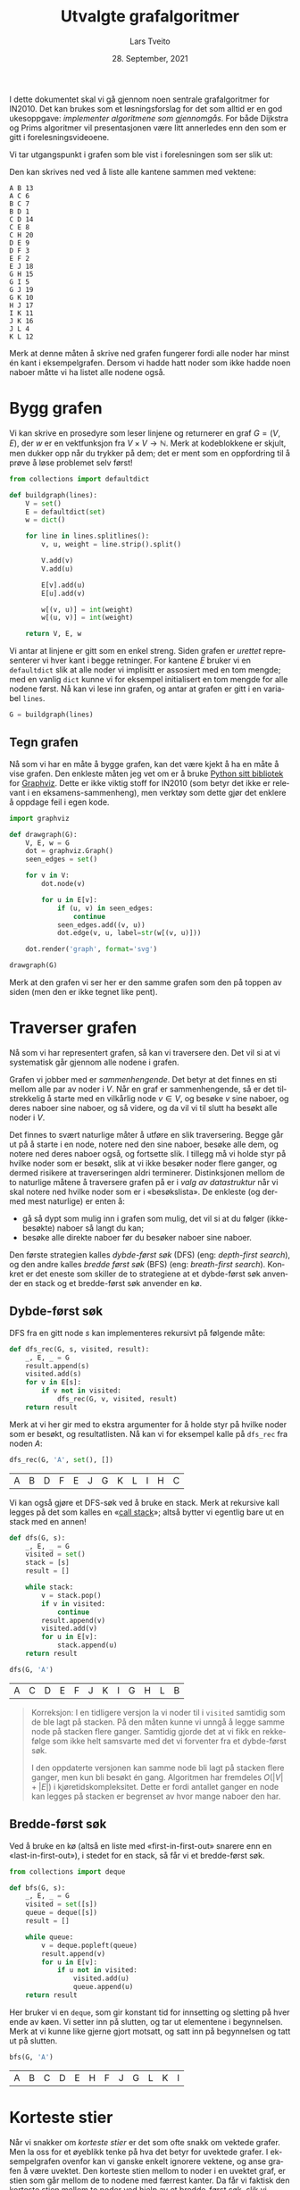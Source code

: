 #+TITLE: Utvalgte grafalgoritmer
#+AUTHOR: Lars Tveito
#+DATE: 28. September, 2021
#+OPTIONS: toc:nil num:nil title:nil html-style:nil html-postamble:nil html-scripts:nil html-doctype:html5
#+PROPERTY: header-args:python+ :session *Python*
#+LANGUAGE: nb
#+HTML_HEAD: <script type="text/javascript" src="js/script.js"></script>
# Note that stylesheet is not placed in the head-clause. This is in order to
# change the style of KaTeX, which is at the end of the head-clause.
#+HTML: <link rel="stylesheet" type="text/css" href="Rethink/rethink.css" />

I dette dokumentet skal vi gå gjennom noen sentrale grafalgoritmer for IN2010.
Det kan brukes som et løsningsforslag for det som alltid er en god ukesoppgave:
/implementer algoritmene som gjennomgås/. For både Dijkstra og Prims
algoritmer vil presentasjonen være litt annerledes enn den som er gitt i
forelesningsvideoene.

Vi tar utgangspunkt i grafen som ble vist i forelesningen som ser slik ut:

#+ATTR_HTML: :width 400
[[./forelesningsgraf.svg]]

Den kan skrives ned ved å liste alle kantene sammen med vektene:

#+NAME: example_graph
#+begin_example
A B 13
A C 6
B C 7
B D 1
C D 14
C E 8
C H 20
D E 9
D F 3
E F 2
E J 18
G H 15
G I 5
G J 19
G K 10
H J 17
I K 11
J K 16
J L 4
K L 12
#+end_example

Merk at denne måten å skrive ned grafen fungerer fordi alle noder har minst én
kant i eksempelgrafen. Dersom vi hadde hatt noder som ikke hadde noen naboer
måtte vi ha listet alle nodene også.

* Bygg grafen

  Vi kan skrive en prosedyre som leser linjene og returnerer en graf $G = (V,
  E)$, der $w$ er en vektfunksjon fra $V \times V \to \mathbb{N}$. Merk at
  kodeblokkene er skjult, men dukker opp når du trykker på dem; det er ment som
  en oppfordring til å prøve å løse problemet selv først!

  #+begin_src python :results none
  from collections import defaultdict

  def buildgraph(lines):
      V = set()
      E = defaultdict(set)
      w = dict()

      for line in lines.splitlines():
          v, u, weight = line.strip().split()

          V.add(v)
          V.add(u)

          E[v].add(u)
          E[u].add(v)

          w[(v, u)] = int(weight)
          w[(u, v)] = int(weight)

      return V, E, w
  #+end_src

  Vi antar at linjene er gitt som en enkel streng. Siden grafen er /urettet/
  representerer vi hver kant i begge retninger. For kantene $E$ bruker vi en
  =defaultdict= slik at alle noder vi implisitt er assosiert med en tom mengde;
  med en vanlig =dict= kunne vi for eksempel initialisert en tom mengde for
  alle nodene først. Nå kan vi lese inn grafen, og antar at grafen er gitt i en
  variabel =lines=.

  #+begin_src python :var lines=example_graph :results none
  G = buildgraph(lines)
  #+end_src

** Tegn grafen

   Nå som vi har en måte å bygge grafen, kan det være kjekt å ha en måte å vise
   grafen. Den enkleste måten jeg vet om er å bruke [[https://pypi.org/project/graphviz/][Python sitt bibliotek]] for
   [[https://www.graphviz.org/][Graphviz]]. Dette er ikke viktig stoff for IN2010 (som betyr det ikke er
   relevant i en eksamens-sammenheng), men verktøy som dette gjør det enklere å
   oppdage feil i egen kode.

   #+begin_src python :results none
   import graphviz

   def drawgraph(G):
       V, E, w = G
       dot = graphviz.Graph()
       seen_edges = set()

       for v in V:
           dot.node(v)

           for u in E[v]:
               if (u, v) in seen_edges:
                   continue
               seen_edges.add((v, u))
               dot.edge(v, u, label=str(w[(v, u)]))

       dot.render('graph', format='svg')

   drawgraph(G)
   #+end_src

   [[./graph.svg]]

   Merk at den grafen vi ser her er den samme grafen som den på toppen av siden
   (men den er ikke tegnet like pent).

* Traverser grafen

  Nå som vi har representert grafen, så kan vi traversere den. Det vil si at vi
  systematisk går gjennom alle nodene i grafen.

  Grafen vi jobber med er /sammenhengende/. Det betyr at det finnes en sti
  mellom alle par av noder i $V$. Når en graf er sammenhengende, så er det
  tilstrekkelig å starte med en vilkårlig node $v \in V$, og besøke $v$ sine
  naboer, og deres naboer sine naboer, og så videre, og da vil vi til slutt ha
  besøkt alle noder i $V$.

  Det finnes to svært naturlige måter å utføre en slik traversering. Begge går
  ut på å starte i en node, notere ned den sine naboer, besøke alle dem, og
  notere ned deres naboer også, og fortsette slik. I tillegg må vi holde styr
  på hvilke noder som er besøkt, slik at vi ikke besøker noder flere ganger, og
  dermed risikere at traverseringen aldri terminerer. Distinksjonen mellom de
  to naturlige måtene å traversere grafen på er i /valg av datastruktur/ når vi
  skal notere ned hvilke noder som er i «besøkslista». De enkleste (og dermed
  mest naturlige) er enten å:
  - gå så dypt som mulig inn i grafen som mulig, det vil si at du følger
    (ikke-besøkte) naboer så langt du kan;
  - besøke alle direkte naboer før du besøker naboer sine naboer.
  Den første strategien kalles /dybde-først søk/ (DFS) (eng: /depth-first
  search/), og den andre kalles /bredde først søk/ (BFS) (eng: /breath-first
  search/). Konkret er det eneste som skiller de to strategiene at et
  dybde-først søk anvender en stack og et bredde-først søk anvender en kø.

** Dybde-først søk

   DFS fra en gitt node $s$ kan implementeres rekursivt på følgende måte:

   #+begin_src python :results none
   def dfs_rec(G, s, visited, result):
       _, E, _ = G
       result.append(s)
       visited.add(s)
       for v in E[s]:
           if v not in visited:
               dfs_rec(G, v, visited, result)
       return result
   #+end_src

   Merk at vi her gir med to ekstra argumenter for å holde styr på hvilke noder
   som er besøkt, og resultatlisten. Nå kan vi for eksempel kalle på =dfs_rec=
   fra noden $A$:

   #+begin_src python :exports both
   dfs_rec(G, 'A', set(), [])
   #+end_src

   #+RESULTS:
   | A | B | D | F | E | J | G | K | L | I | H | C |

   Vi kan også gjøre et DFS-søk ved å bruke en stack. Merk at rekursive kall
   legges på det som kalles en «[[https://www.wikiwand.com/en/Call_stack][call stack]]»; altså bytter vi egentlig bare ut
   en stack med en annen!

   #+begin_src python :results none
   def dfs(G, s):
       _, E, _ = G
       visited = set()
       stack = [s]
       result = []

       while stack:
           v = stack.pop()
           if v in visited:
               continue
           result.append(v)
           visited.add(v)
           for u in E[v]:
               stack.append(u)
       return result
   #+end_src

   #+begin_src python :exports both
   dfs(G, 'A')
   #+end_src

   #+RESULTS:
   | A | C | D | E | F | J | K | I | G | H | L | B |

   #+begin_quote
   Korreksjon: I en tidligere versjon la vi noder til i =visited= samtidig som
   de ble lagt på stacken. På den måten kunne vi unngå å legge samme node på
   stacken flere ganger. Samtidig gjorde det at vi fikk en rekkefølge som ikke
   helt samsvarte med det vi forventer fra et dybde-først søk.

   I den oppdaterte versjonen kan samme node bli lagt på stacken flere ganger,
   men kun bli besøkt én gang. Algoritmen har fremdeles $O(|V| + |E|)$ i
   kjøretidskompleksitet. Dette er fordi antallet ganger en node kan legges på
   stacken er begrenset av hvor mange naboer den har.
   #+end_quote

** Bredde-først søk

   Ved å bruke en kø (altså en liste med «first-in-first-out» snarere enn en
   «last-in-first-out»), i stedet for en stack, så får vi et bredde-først søk.

   #+begin_src python :results none
   from collections import deque

   def bfs(G, s):
       _, E, _ = G
       visited = set([s])
       queue = deque([s])
       result = []

       while queue:
           v = deque.popleft(queue)
           result.append(v)
           for u in E[v]:
               if u not in visited:
                   visited.add(u)
                   queue.append(u)
       return result
   #+end_src

   Her bruker vi en =deque=, som gir konstant tid for innsetting og sletting på
   hver ende av køen. Vi setter inn på slutten, og tar ut elementene i
   begynnelsen. Merk at vi kunne like gjerne gjort motsatt, og satt inn på
   begynnelsen og tatt ut på slutten.

   #+begin_src python :exports both
   bfs(G, 'A')
   #+end_src

   #+RESULTS:
   | A | B | C | D | E | H | F | J | G | L | K | I |

* Korteste stier

  Når vi snakker om /korteste stier/ er det som ofte snakk om vektede grafer.
  Men la oss for et øyeblikk tenke på hva det betyr for uvektede grafer. I
  eksempelgrafen ovenfor kan vi ganske enkelt ignorere vektene, og anse grafen
  å være uvektet. Den korteste stien mellom to noder i en uvektet graf, er
  stien som går mellom de to nodene med færrest kanter. Da får vi faktisk den
  korteste stien mellom to noder ved hjelp av et bredde-først søk, slik vi
  gjorde ovenfor.

** Bredde-først søk (igjen)

   Det som mangler fra det forrige bredde-først søket er en måte å hente ut de
   korteste stiene; det eneste vi «sparer på» under søket er rekkefølgen noder
   blir besøkt i. En enkel måte å lagre stiene, er for hver node vi legger på
   køen, også lagre hvilken node som la den på køen. Det kan gjøres slik:

   #+begin_src python :results none
   def bfs_shortest_paths_from(G, s):
       _, E, _ = G
       parents = {s : None}
       queue = deque([s])
       result = []

       while queue:
           v = deque.popleft(queue)
           result.append(v)
           for u in E[v]:
               if u not in parents:
                   parents[u] = v
                   queue.append(u)
       return parents
   #+end_src

   Her har vi kun byttet ut =visited= med =parents=, der =parents= er en
   dictionary som mapper hver node $u$ til node $v$ som la den på køen. Vi kan
   avgjøre om en node er besøkt før ved å sjekke om noden har en forelder.

   Merk at denne mappingen av nodene utgjør et tre! Vi kan utforske den nærmere
   ved å tegne treet (igjen med bruk av graphviz).

   #+begin_src python :results none
   def draw_parents(parents):
       dot = graphviz.Graph()
       for v in parents:
           u = parents[v]
           if u: dot.edge(v, u)
       dot.render('bfs_spanningtree', format='svg')

   draw_parents(bfs_shortest_paths_from(G, 'A'))
   #+end_src

   [[./bfs_spanningtree.svg]]

   Fra dette treet kan man lese ut den korteste stien fra $A$ til alle andre
   noder. For å finne den korteste stien mellom to noder $s$ og $t$ er det
   tilstrekkelig å kalle på =bfs_shortest_paths_from(G, s)=, og følge =parents=
   fra $t$ til roten av treet som er $s$ (akkurat som kattunge-oppgaven fra
   Oblig 1!). Et slikt tre, som inneholder de samme nodene som en graf $G$
   kalles et spenntre for $G$. Merk at dersom grafen ikke er sammenhengende, så
   vil det ikke nødvendigvis finnes en sti fra $s$ til $t$, hvor vi her for
   enkelhets skyld returnerer en tom liste.

   #+begin_src python :results none
   def bfs_shortest_path_between(G, s, t):
       parents = bfs_shortest_paths_from(G, s)
       v = t
       path = []

       if t not in parents:
           return path

       while v:
           path.append(v)
           v = parents[v]
       return path[::-1]
   #+end_src

   Merk at =path[::-1]= er en måte å reversere en liste i Python. Med denne
   prosedyren definert kan vi finne korteste vei mellom for eksempel nodene $A$
   og $G$.

   #+begin_src python :exports both
   bfs_shortest_path_between(G, 'A', 'G')
   #+end_src

   #+RESULTS:
   | A | C | H | G |

   Vi kan også finne korteste veien fra en node til alle andre noder.

   #+begin_src python :results none
   def bfs_all_shortest_paths(G, s):
       V, _, _ = G
       parents = bfs_shortest_paths_from(G, s)
       paths = []

       for v in V:
           path = []
           while v:
               path.append(v)
               v = parents[v]
           paths.append(path[::-1])
       return paths
   #+end_src

   Med denne prosedyren definert kan vi finne korteste vei mellom alle par av
   noder. Vi kan kalle på prosedyren fra noden $A$, og få ut de korteste stiene
   fra $A$ til alle andre noder. Merk at vi kaller på =sorted= kun for å gjøre
   tabellen litt enklere å lese.

   #+begin_src python :exports both
   sorted(bfs_all_shortest_paths(G, 'A'))
   #+end_src

   #+RESULTS:
   | A |   |   |   |   |
   | A | B |   |   |   |
   | A | B | D |   |   |
   | A | B | D | F |   |
   | A | C |   |   |   |
   | A | C | E |   |   |
   | A | C | E | J |   |
   | A | C | E | J | K |
   | A | C | E | J | L |
   | A | C | H |   |   |
   | A | C | H | G |   |
   | A | C | H | G | I |

** Korteste stier for vektede grafer (Dijkstra)

   La oss returnere til det mer interessante spørsmålet der vi har vekter på
   kantene. For en graf $G = (V, E)$ med vektfunksjon $w$, er den korteste
   stien mellom $s \in V$ og $t \in V$ den stien $v_1, v_2, \dots, v_n$ slik at
   $v_1 = s$ og $v_n = t$ som minimerer $\sum_{i=1}^{n-1}w(v_i, v_{i+1})$. Det
   vil si at den totale vekten (eller kostnadden) av en sti er gitt av summene
   av vektene til kantene som utgjør stien.

   Vi skal nå implementere Dijkstra sin algoritme for korteste vei fra en node
   til alle andre noder. Der DFS bruker en stack og BFS bruker en FIFO-kø, så
   bruker Dijkstra heller en /prioritetskø/. En prioritetskø trenger en total
   ordning over elementene som legges på køen, altså et sorteringskriterie.
   Tradisjonelt beskriver man Dijkstra ved å si at prioriteten til et element
   er gitt av en avstandsmatrise $D$, slik at for en gitt $v \in V$ så angir
   $D[v]$ den korteste avstanden fra startnoden til $v$ som er oppdaget så
   langt. Dersom $v$ ikke er oppdaget enda har den avstand $\infty$.

   En utfordring med å implementere Dijkstra er et steg som kalles /edge
   relaxation/. Hvis vi er ved en node $v \in V$ som har en kant til en node $u
   \in V$ med vekt $w(v, u)$, så er spørsmålet om vi har funnet en kortere vei
   til $u$ enn den som er funnet så langt. Den korteste veien til en node så
   langt er gitt av $D$, som vil si at det har kostet $D[v]$ å komme til $v$,
   og det vil koste $D[v] + w(v, u)$ å komme til $u$ via $v$. Dersom $D[v] +
   w(v, u)$ er mindre enn $D[u]$, så må vi erstatte prioriteten til $u$. Steget
   kan beskrives slik, der =Q= referer til prioritetskøen:

   #+begin_example
   if D[v] + w((v, u)) < D[u]:
       D[u] = D[v] + w((v, u))
       change value of u in Q to D[u]
   #+end_example

   Vanskeligheten med dette er at prioritetskøene vi har sett så langt (der
   binære heaps er den mest effektive) ikke har noen måte å oppdatere
   prioriteten for en gitt node. [fn:: Dette kan gjøres på logaritmisk tid, men
   krever at man bruker /Locators/ (som er beskrevet i seksjon 5.5 i Goodrich &
   Tamassia), eller noe lignende.] I Python har vi ikke tilgang på en
   prioritetskø som støtter å endre prioriteten til et element på logaritmisk
   tid, så derfor vil bruke en litt annen strategi, som ligger litt tettere opp
   mot bredde-først søk.

   #+begin_src python :results none
   from heapq import heappush, heappop

   def dijkstra(G, s):
       V, E, w = G
       Q = [(0, s)]
       D = defaultdict(lambda: float('inf'))
       D[s] = 0

       while Q:
           cost, v = heappop(Q)
           for u in E[v]:
               c = cost + w[(v, u)]
               if c < D[u]:
                   D[u] = c
                   heappush(Q, (c, u))

       return D
   #+end_src

   Vi definerer en kø som starter med å inneholde et par $(0, s)$, der $0$ er
   avstanden fra $s$ til $s$. I tillegg lager vi en avstandsmatrise, som her er
   implementert som en =defaultdict=, slik at alle noder implisitt har en
   avstand på =float('inf')=, som er det nærmeste vi kommer $\infty$
   representert i Python, og setter avstanden til $s$ lik $0$.

   Vi traverserer så grafen ved å ta ut noder fra prioritetskøen. For hver node
   $v$ vi tar av prioritetskøen har vi en assosiert kostnad. Når en node $v$ er
   tatt av køen, går vi gjennom hver kant fra $v$ til en node $u$. Dersom
   kostnaden ved å gå til $u$ via $v$ er den laveste vi har observert så langt,
   så oppdaterer vi avstanden til $u$ i $D$, og legger $u$ på køen, med den nye
   kostnaden som prioritet.

   Merk at man kan gjøre flere små optimaliseringer her, men de vil ikke ha
   noen påvirkning på kjøretidskompleksiteten. Man kan avslutte søket så fort
   alle noder er besøkt, fremfor å fortsette til køen er tom. Man kan også la
   være å gå gjennom kantene (altså =for=-loopen) dersom =cost > D[v]=. Denne
   implementasjonen legger større vekt på å være /enkel/ enn å være effektiv,
   så lenge kjøretidskompleksiteten er den samme.

   Vi kan nå beregne avstanden til alle noder fra $A$. Python-magien her kan
   fint ignoreres, og er der kun for å få en finere utskrift.

   #+begin_src python :exports both
   D = dijkstra(G, 'A')
   list(zip(*sorted(D.items())))
   #+end_src

   #+RESULTS:
   | A |  B | C |  D |  E |  F |  G |  H |  I |  J |  K |  L |
   | 0 | 13 | 6 | 14 | 14 | 16 | 41 | 26 | 46 | 32 | 48 | 36 |

   Et spørsmål man bør stille seg, er om denne implementasjonen av Dijkstra har
   samme kjøretidskompleksitet som den varianten som er presentert på
   forelesning, altså $O(|E| \cdot \log(|V|))$. Intuitivt betyr det at vi har
   tid til å gå gjennom alle kantene i grafen og for hver av disse gjøre en
   $O(\log(|V|))$ operasjon, slik som innsetting og sletting fra en binær heap.
   Det som skiller denne implementasjonen fra den som er gått gjennom i
   forelesningsvideoen er at vi her risikerer å legge samme node på heapen
   flere ganger! Da blir spørsmålet, hvor mange elementer kan legges på heapen
   totalt? I verste tilfelle, så kan en node legges til på køen av alle sine
   naboer (altså like mange ganger som det finnes kanter som går til noden).
   Det vil si at vi i verste tilfellet vil legge like mange elementer på heapen
   som antallet kanter i grafen, altså $|E|$. Dermed ser det ut som at vi får
   $O(|E| \cdot log(|E|))$ i kjøretid, som virker mindre effektivt siden kan
   finnes mange flere kanter enn noder i en graf. [fn::Det kan være så mange
   som $\frac{|V|(|V| - 1)}{2}$ kanter i en urettet graf.] Denne intuisjonen
   stemmer ikke helt, fordi $\log(x^2) \leq 2 \cdot \log(x)$ for alle $0 < x$.
   Altså er $O(|E| \cdot log(|E|)) = O(|E| \cdot log(|V|))$, og dermed har
   denne implementasjonen samme kjøretidskompleksitet som en mer tradisjonell
   implementasjon av Dijkstra.

   På samme måte som med bredde-først søk, for hver node lagre hvilken node som
   la den på køen, og på den måten kan vi hente ut de konkrete stiene.

   #+begin_src python :results none
   def shortest_paths_from(G, s):
       V, E, w = G
       Q = [(0, s)]
       D = defaultdict(lambda: float('inf'))
       parents = {s : None}
       D[s] = 0

       while Q:
           cost, v = heappop(Q)
           for u in E[v]:
               c = cost + w[(v, u)]
               if c < D[u]:
                   D[u] = c
                   heappush(Q, (c, u))
                   parents[u] = v

       return parents
   #+end_src

   Vi kan nå se på treet vi får fra å kjøre Dijkstra, og fra det kan du lese ut
   de korteste stiene fra $A$ til alle andre noder.

   #+begin_src python :results none
   def draw_parents_weighted(G, parents, name):
       V, _, w = G
       dot = graphviz.Graph()
       for v in parents:
           u = parents[v]
           if u:
               dot.edge(v, u, label=str(w[(v, u)]))
       dot.render(name, format='svg')

   draw_parents_weighted(G, shortest_paths_from(G, 'A'), 'dijkstra_spanningtree')
   #+end_src

   [[./dijkstra_spanningtree.svg]]

* Minimale spenntrær

  Vi har nå såvidt vært innom spenntrær. Ordet er veldig beskrivende: vi ønsker
  et tre som spenner en graf $G = (V, E)$, altså at et tre som kobler alle
  nodene i $V$, og kun bruker kanter fra $E$. Det vi skal se på nå er å finne
  et /minimalt/ spenntre, altså et tre der den totale vekten av kantene er
  minimert. Vi skal kun løse dette problemet for urettede og vektede grafer (i
  motsetning fra BFS, DFS og Dijkstra, som fungerer like godt på rettede
  grafer) som vi antar er sammenhengende.

** Prims algoritme

   I forelesningsvideoene dekker vi tre algoritmer for minimale spenntrær. Her
   kommer vi kun til å se på Prims algoritme. Den har store likhetstrekk til
   Dijkstra.

   #+begin_src python :results none
   def prim(G):
       V, E, w = G
       # Pick arbitrary start vertex
       s = next(iter(V))
       Q = [(0, s, None)]
       parents = dict()

       while Q:
           _, v, p = heappop(Q)
           if v in parents:
               continue
           parents[v] = p

           for u in E[v]:
               heappush(Q, (w[(v, u)], u, v))

       return parents
   #+end_src

    Vi definerer en kø som starter med å inneholde et trippel, der $s$ er en
    vilkårlig node, $0$ er den assosierte vekten, og =None= representerer
    /fraværet/ av en node som la $s$ på heapen. I tillegg har vi et map
    =parents= for å holde på foreldre-pekere. Som vi har sett tidligere, så kan
    vi bruke et slikt map for å representere et spenntre etter en traversering.

    Vi traverserer så grafen ved å ta ut noder fra prioritetskøen. Her
    prioriterer vi nodene etter vekten på kanten, snarere enn den akkumulerte
    vekten av stien så langt (som vi gjorde for Dijkstra). For hver node $v$ vi
    tar av prioritetskøen har vi en assosiert kostnad og en node $p$ som la $v$
    på heapen. Når en node $v$ er tatt av køen legger vi det til i =parents=
    dersom $v$ ikke forekommer i =parents= fra før. På denne måten velger vi
    alltid den kanten med lavest vekt som er observert fra en node så langt. Ved
    å alltid velge den kanten med lavest vekt, så er vi også garantert å få det
    treet med lavest total vekt. Dette er et eksempel på en /grådig/ algoritme.

   #+begin_src python :results none
   draw_parents_weighted(G, prim(G), 'prim_minimal_spanningtree')
   #+end_src

   [[./prim_minimal_spanningtree.svg]]

* Bikonnektivitet

  Grafen som vi jobber med er /sammenhengende/. Det finnes altså en sti mellom
  alle par av noder i $G$. I mange anvendelser så ønsker man ikke bare at
  grafen skal være sammenhengende, men også at den skal være /bikonnektiv/. Det
  betyr at hvis en node $v \in V$ fjernes fra grafen, så vil grafen fremdeles
  være sammenhengende. Mer generelt sier vi at en graf er \(k\)-sammenhengende,
  så hvis grafen forblir sammenhengende hvis man fjerner færre enn $k$ noder.
  At en graf er bikonnektiv betyr det samme som at den er \(2\)-sammenhengende.

  Dette er et nyttig begrep i anvendelser der det er et ønske om redundans. For
  eksempel kan du se for deg en graf som representerer Ruter sitt
  kollektivnett, der noder representerer holdeplasser, og kanter representerer
  at det går en buss, trikk eller bane mellom holdeplassene. Dersom denne
  grafen er bikonnektiv, så betyr det at dersom det er full stans ved en
  holdeplass, så vil reisende fremdeles kunne komme frem til sitt stoppested
  gjennom en annen rute.

** Er $G$ er bikonnektiv?

   La oss sjekke om $G$ er bikonnektiv ved å følge definisjonen veldig direkte.
   Med andre ord prøver vi å fjerne hver node $v \in V$ fra $G$ og sjekke om
   den resulterende grafen er bikonnektiv. Siden grafen er liten så er det lurt
   å sjekke den er bikonnektiv før du går videre (dette er ganske lett å gjøre
   ved å se på grafen).

   Først trenger vi en hjelpeprosedyre for å fjerne en node. Merk at vi vil
   unngå «ødelegge» den opprinnelige grafen $G$, så vi må passe på å jobbe på
   kopier av $V$ og $V$. Siden vi ikke vil bruke vektene her, så lar vi $w$
   forbli uendret (selv om dette er litt stygt).

   #+begin_src python :results none
   def removenode(G, v):
       V, E, w = G

       newV = V.copy()
       newE = E.copy()

       newV.discard(v)
       del newE[v]

       for u in newV:
           neighbors = newE[u].copy()
           neighbors.discard(v)
           newE[u] = neighbors

       return newV, newE, w
   #+end_src

   Vi har allerede implementert et dybde-først søk, så vi kan gjenbruke det
   her. Søket forteller oss hvilke noder som kan nås fra en gitt startnode.
   Siden vi lurer på om alle noder kan nå alle andre, så kan vi starte fra en
   hvilken som helst node $v \in V$.

   #+begin_src python :results none
   def isbiconnected_naive(G):
       V, E, _ = G
       for v in V:
           newV, _, _ = newG = removenode(G, v)
           nodelist = dfs(newG, next(iter(newV)))
           if set(nodelist) != newV:
               return False
       return True
   #+end_src

   Så, er $G$ bikonnektiv?

   #+begin_src python :exports both
   isbiconnected_naive(G)
   #+end_src

   #+RESULTS:
   : True

   Ja, $G$ er bikonnektiv, som betyr det samme som at $G$ er
   \(2\)-sammenhengende. Men er $G$ \(3\)-sammenhengende? Prosedyren vår kan
   bare sjekke bikonnektivitet, men vi kan sjekke dette ved hjelp av
   =removenode= og =isbiconnected_naive=.

   #+begin_src python :exports both
   isbiconnected_naive(removenode(G, 'C'))
   #+end_src

   #+RESULTS:
   : False

*** Kjøretidskompleksitet

    For hver node $v \in V$, bygger den en ny graf $G'$ med $v$ (og tilhørende
    kanter) er fjernet, og gjør et DFS-søk. DFS-søk har som kjent
    $O(|V| + |E|)$ kjøretid, og det samme har =removenode=, siden grafen
    essensielt kopieres. Dette gjøres for /hver/ node $v \in V$, som gir oss
    $O(|V|\cdot(|V| + |E|))$ i kjøretid.

** Separasjonsnoder og bikonnektivitet

   Dette problemet kan løses mye mer effektivt enn =isbiconnected_naive=. Når
   en algoritme følger definisjonen så direkte, pleier vi å si at algoritmen er
   /brute force/. Nå skal vi se en algoritme (som er godt forklart i en
   forelesningsvideo) som er i $O(|V| + |E|)$. Den gjør et dybde-først søk, og
   lagrer litt ekstra informasjon på veien som lar oss avgjøre hvorvidt grafen
   er bikonnektiv eller ikke. Algoritmen går ut på å identifisere det som
   kalles /separasjonsnoder/.

   En separasjonsnode er intuitivt en node som holder grafen sammenhengende.
   Hvis en separasjonsnode fjernes, så får grafen /flere komponenter/ (altså at
   den ikke lenger sammenhengende). Dersom alle stier mellom to noder går
   gjennom en node $v \in V$, så er $v$ en separasjonsnode.

   Når vi gjør et dybde-først søk får vi også et spenntre (akkurat slik vi har
   sett for andre traverseringsmetoder). Vi sier at hvis $T$ er et spenntre for
   $G$, og $v \in V$ er en forfeder av $u \in V$ i treet, så kalles en kant
   mellom $u$ og $v$ en /tilbakekant/ (eng: back-edge). Dersom vi har en
   tilbakekant $(u, v)$ som ikke er i treet, så vet vi at det finnes minst to
   distinkte stier mellom $u$ og $v$.

   Det er to egenskaper vi kan sjekke ved et slikt spenntre, som sammen
   forteller oss om en node i den underliggende grafen er en separasjonsnode:
   1. Hvis rotnoden $r \in V$ i spenntreet har mer enn ett barn, så er roten
      $r$ i treet en separasjonsnode i $G$.
   2. Hvis $u \in V$ ikke er en rotnoden, og det ikke finnes en etterfølger $v$
      av $u$ (der $u \neq v$) med en tilbakekant til en forfeder av $u$, så er
      $u$ en separasjonsnode i $G$.

   Det første punktet er ganske enkelt å avgjøre: vi kan for eksempel velge en
   vilkårlig node $s$, og starte søket fra en vilkårlig nabo av $s$. Dersom det
   finnes naboer av $s$ som ikke er besøkt etter søket, så er roten en
   separasjonsnode.

   For å sjekke det andre punktet vil algoritmen for å finne separasjonsnoder
   holde styr på to tall for hver node $u \in V$ som sammen lar oss
   identifisere alle separasjonsnoder i grafen. Det ene tallet =depth[u]= (som
   kalles =index[u]= i forelesningsvideoen) forteller oss hvor langt unna $u$
   er fra roten i spenntreet. Det andre tallet =low[u]= angir den laveste
   dybden som kan nås ved å følge etterkommere av $u$ og en tilbakekant. Dersom
   ~depth[u] <= low[v]~ der $u$ er en node og $v$ er et barn av $u$, så er $u$
   en separasjonsnode.

   #+begin_src python :results none
   def separationnodes_rec(E, u, d, depth, low, seps):
       depth[u] = low[u] = d
       for v in E[u]:
           if v in depth:
               low[u] = min(low[u], depth[v])
               continue
           separationnodes_rec(E, v, d + 1, depth, low, seps)
           low[u] = min(low[u], low[v])
           if d <= low[v]:
               seps.add(u)

   def separationnodes(G):
       V, E, _ = G
       s = next(iter(V))
       depth = {s: 0}
       low = {s: 0}
       seps = set()

       for u in E[s]:
           if u not in depth:
               separationnodes_rec(E, u, 1, depth, low, seps)

       if len([u for u in E[s] if depth[u] == 1]) > 1:
           seps.add(s)

       return seps
   #+end_src

   Det første man kan legge merke til skiller Python-koden fra pseudokoden fra
   forelesningsvideoen er at vi her splitter arbeidet opp i to prosedyrer. Det
   er to grunner til dette:
   - Siden algoritmen er avhengig av flere datastrukturer (som vi
     tilgjengeliggjør som argumenter, til fordel for globale variabler), så kan
     vi initialisere disse i en egen prosedyre, og la den rekursive prosedyren,
     som står for mesteparten av «arbeidet», ta disse som argumenter.
   - Rotnoden i spenntreet (altså startnoden i søket) behandles forskjellig fra
     andre noder. Ved å skille prosedyren i to, kan vi slippe å behandle
     spesialtilfeller for roten i den rekursive prosedyren, og heller ta høyde
     for disse i prosedyren som kalles.

   Vi kan kalle på prosedyren med $G$ som argument. Siden $G$ er bikonnektiv bør
   vi heller ikke få noen separasjonsnoder.

   #+begin_src python :exports both
   separationnodes(G)
   #+end_src

   #+RESULTS:
   : set()

   Det får vi heller ikke. Men hvis vi forsøker å fjerne noden =C=, hvilke
   noder blir da separasjonsnoder?

   #+begin_src python :exports both
   sorted(separationnodes(removenode(G, 'C')))
   #+end_src

   #+RESULTS:
   | B | D | E | J |

   Med en algoritme for å finne separasjonsnoder i $O(|V| + |E|)$ på plass er
   det enkelt å skrive en prosedyre som sjekker om en graf er bikonnektiv med
   samme kjøretidskompleksitet.

   #+begin_src python :results none
   def isbiconnected(G):
       return len(separationnodes(G)) == 0
   #+end_src

   Denne kan kalles på samme måte som =isbiconnected_naive=, men har betydelig
   mye bedre kjøretidskompleksitet.

      #+begin_src python :exports both
   isbiconnected(G)
   #+end_src

   #+RESULTS:
   : True

   #+begin_src python :exports both
   isbiconnected(removenode(G, 'C'))
   #+end_src

   #+RESULTS:
   : False

* Sterkt sammenhengende komponenter

  #+ATTR_HTML: :width 400
  [[./forelesningsgraf2.svg]]

  For å snakke om sterkt sammenhengende komponenter må vi gjøre det i
  konteksten av /rettede/ grafer. I en sterkt sammenhengende komponent må alle
  noder ha en sti til alle andre noder i samme sterkt sammenhengende komponent.
  I tillegg må en sterkt sammenhengende komponent være /maksimal/, altså
  snakker vi om den største mulige sterkt sammenhengende komponenten.

  En viktig innsikt er at de sterkt sammenhengende komponentene av en graf $G$
  består av de samme nodene som i den /reverserte/ grafen $G_r$; den reverserte
  grafen består av de samme nodene, men der alle kanter er snudd. Altså for
  hver kant $(u, v) \in E$ erstattes med kanten $(v, u)$.
  
  Grafen vi ser på bildet ovenfor er en rettet graf som består av tre sterkt
  sammenhengende komponenter. Grafen kan skrives ned slik:

  #+NAME: example_digraph
  #+begin_example
  A B
  B C
  B E
  B F
  C D
  C G
  D C
  D H
  E A
  E F
  F G
  G F
  H D
  H G
  #+end_example

  La oss nå bygge denne grafen, men her ta høyde for at vi jobber med en graf
  som er rettet og uvektet.

  #+begin_src python :results none
  def builddigraph(lines):
      V = set()
      E = defaultdict(set)

      for line in lines.splitlines():
          v, u = line.strip().split()
          V.add(v)
          V.add(u)
          E[v].add(u)

      return V, E
  #+end_src

  La oss nå erstatte $G$ med denne nye grafen. Igjen antar vi at beskrivelsen
  ovenfor er gitt i en variabel =lines=.

  #+begin_src python :var lines=example_digraph :results none
  G = builddigraph(lines)
  #+end_src

  Og la oss tegne denne nye grafen, i likhet med den forrige.

  #+begin_src python :results none
  def drawdigraph(G, name):
       V, E = G
       dot = graphviz.Digraph()

       for u in V:
            dot.node(u)

            for v in E[u]:
                 dot.edge(u, v)

       dot.render(name, format='svg')

  drawdigraph(G, 'digraph')
  #+end_src

   [[./digraph.svg]]

   Vi kommer til å få bruk for den reverserte grafen, så la oss skrive en
   hjelpeprosedyre for dette.

   #+begin_src python :results none
   def reversegraph(G):
       V, E = G
       rE = defaultdict(set)

       for u in V:
           for v in E[u]:
               rE[v].add(u)
       return V, rE
   #+end_src

   La oss sjekke om resultatet ser rimelig ut ved å tegne den.

   #+begin_src python :results none
   drawdigraph(reversegraph(G), 'digraph_r')
   #+end_src

   [[./digraph_r.svg]]

   Det er lurt å sjekke de to grafene, og forsikre seg selv om at de sterkt
   sammenhengende komponentene er de samme.

** DFS og topologisk sortering

   Vi har allerede sett en algoritme for topologisk sortering. Men nå som vi er
   nærmere kjent med dybde-først søk skal vi se at vi kan topologisk sortere
   noder kun ved hjelp av et dybde-først søk. Det er overraskende enkelt: gjør
   et dybde-først søk, der en node legges på en stack etter alle naboer er
   besøkt. Til slutt, vil den stacken være en topologisk sortering for grafen.

   #+begin_src python :results none
   def dfsvisit(G, u, visited, stack):
       V, E = G
       visited.add(u)
       for v in E[u]:
           if v not in visited:
               dfsvisit(G, v, visited, stack)
       stack.append(u)

   def dfstopsort(G):
       V, E = G
       visited = set()
       stack = []
       for u in V:
           if u not in visited:
               dfsvisit(G, u, visited, stack)
       return stack
   #+end_src

   Husk at topologisk sortering kun fungerer på asykliske grafer. Vi har ikke
   en slik for hånden, så vi etterlater å teste denne prosedyren som en oppgave
   til leseren.

** Kosarajus algoritme

   Algoritmen vi skal se på for sterkt sammenhengende komponenter er utrolig
   elegant, og bygger et par viktige innsikter. Den første har vi allerede
   etablert: de sterkt sammenhengende komponentene til en graf $G$ er de samme
   som de sterkt sammenhengende komponentene til den reverserte grafen $G_r$.
   Intuitivt kan vi tenke på en sterkt sammenhengende komponent som en sykel.
   
   En annen innsikt er at hvis vi ønsker å finne den sterkt sammenhengende
   komponenten for en node $v \in V$, så er det tilstrekkelig å finne nodene
   som kan nås fra $v$ i $G$ (for eksempel ved et dybde-først søk), og finne
   nodene som kan nås fra $v$ i den reverserte grafen $G_r$. Nodene som kan nås
   fra $v$ i både $G$ og $G_r$ utgjør den sterkt sammenhengende komponenten til
   $v$. Vi kunne gjort dette for hver node $v \in V$, og funnet de sterkt
   sammenhengende komponentene i $O(|V|\cdot(|V| + |E|))$, men igjen vil vi
   finne en mer effektiv algoritme.

   Hvis vi anser hver sterkt sammenhengende komponent som en enkelt node (altså
   at vi anser det røde, grønne og lilla områdene i grafen ovenfor som noder),
   så får vi det vi kaller /komponentgrafen/. Denne grafen er garantert å ikke
   inneholde noen sykel, altså er komponentgrafen garantert å være asyklisk.
   Dersom to komponenter var en del av samme sykel, så kunne alle nodene i de
   to komponentene hatt en sti til hverandre; dette er en motsigelse, fordi
   hvis alle nodene fra to komponenter kan nå hverandre, så er de også nødt til
   å være i samme sterkt sammenhengende komponent.

   La oss anta at vi har den underliggende komponentgrafen. Merk at dette
   faller på sin egen urimelighet, fordi det er jo den vi ønsker å finne, men
   gå med på antagelsen inntil videre. Hvis vi gjør en /topologisk sortering/
   av komponentgrafen, så vet vi at den topologisk siste komponenten umulig kan
   ha en kant til noen andre komponenter. Den topologisk nest siste komponenten
   kan umulig ha en kant til andre komponenter enn den topologisk siste grafen,
   og så videre. Dette er den siste innsikten vi trenger for Kosaraju sin
   algoritme for sterkt sammenhengende komponenter.

   Algoritmen kan i korte trekk beskrives slik:
   1. Gjør et (fullt) dybde-først søk i en graf $G$, der hver node legges på en
      stack etter alle naboer er besøkt (akkurat slik som =dfstopsort=).
   2. Konstruer den reverserte grafen $G_r$
   3. Gjør et nytt (fullt) dybde-først søk på $G_r$, der det rekkefølgen i det
      fulle dybde-først søket er diktert av den reverserte stacken fra det
      første søket.

   I kode kan det uttrykkes slik (der vi benytter oss av =dfstopsort= og
   =dfsvisit=):

   #+begin_src python :results none
   def stronglyconnectedcomponents(G):
       V, E = G

       stack = dfstopsort(G)

       Gr = reversegraph(G)
       visited = set()
       components = []
       for u in reversed(stack):
           if u not in visited:
               component = []
               dfsvisit(Gr, u, visited, component)
               components.append(component)

       return components
   #+end_src

   Det er viktig å presisere at =dfstopsort= ikke faktisk gjør en topologisk
   sortering av $G$. Siden $G$ inneholder sykler så har den heller ingen
   topologisk sortering. Det vi får er en topologisk sortering av den
   underliggende /komponentgrafen/. For hver node vi kaller =dfsvisit= på i den
   reverserte grafen, så vil vi alle nodene i den resulterende komponenten
   legges til i =visited= og ikke bli besøkt igjen. Den neste noden som besøkes
   vil tilhøre en topologisk tidligere komponent.

   Det siste som gjenstår er å sjekke at prosedyren fungerer på eksempel
   grafen.

   #+begin_src python :exports both
   stronglyconnectedcomponents(G)
   #+end_src

   #+RESULTS:
   | B | E | A |
   | H | D | C |
   | F | G |   |
